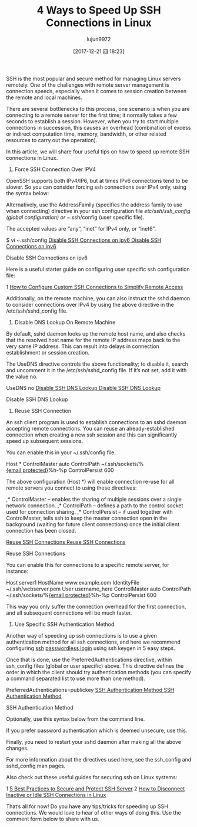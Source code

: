 #+TITLE: 4 Ways to Speed Up SSH Connections in Linux
#+URL: https://www.tecmint.com/speed-up-ssh-connections-in-linux/
#+AUTHOR: lujun9972
#+TAGS: raw
#+DATE: [2017-12-21 四 18:23]
#+LANGUAGE:  zh-CN
#+OPTIONS:  H:6 num:nil toc:t \n:nil ::t |:t ^:nil -:nil f:t *:t <:nil

SSH is the most popular and secure method for managing Linux servers remotely. One of the challenges with remote server management is connection speeds,
especially when it comes to session creation between the remote and local machines.

There are several bottlenecks to this process, one scenario is when you are connecting to a remote server for the first time; it normally takes a few seconds to
establish a session. However, when you try to start multiple connections in succession, this causes an overhead (combination of excess or indirect computation
time, memory, bandwidth, or other related resources to carry out the operation).

In this article, we will share four useful tips on how to speed up remote SSH connections in Linux.

1. Force SSH Connection Over IPV4

OpenSSH supports both IPv4/IP6, but at times IPv6 connections tend to be slower. So you can consider forcing ssh connections over IPv4 only, using the syntax
below:

# ssh -4 [[https://www.tecmint.com/cdn-cgi/l/email-protection][{email protected}]]

Alternatively, use the AddressFamily (specifies the address family to use when connecting) directive in your ssh configuration file /etc/ssh/ssh_config (global
configuration) or ~/.ssh/config (user specific file).

The accepted values are “any”, “inet” for IPv4 only, or “inet6”.

$ vi ~.ssh/config 
[[https://www.tecmint.com/wp-content/uploads/2017/11/Disable-SSH-Connections-on-ipv6.png][Disable SSH Connections on ipv6
Disable SSH Connections on ipv6]]

Disable SSH Connections on ipv6

Here is a useful starter guide on configuring user specific ssh configuration file:

1 [[https://www.tecmint.com/configure-custom-ssh-connection-in-linux/][How to Configure Custom SSH Connections to Simplify Remote Access]] 

Additionally, on the remote machine, you can also instruct the sshd daemon to consider connections over IPv4 by using the above directive in the
/etc/ssh/sshd_config file.

2. Disable DNS Lookup On Remote Machine

By default, sshd daemon looks up the remote host name, and also checks that the resolved host name for the remote IP address maps back to the very same IP
address. This can result into delays in connection establishment or session creation.

The UseDNS directive controls the above functionality; to disable it, search and uncomment it in the /etc/ssh/sshd_config file. If it’s not set, add it with the value
no.

UseDNS  no
[[https://www.tecmint.com/wp-content/uploads/2017/11/Disable-SSH-DNS-Lookup.png][Disable SSH DNS Lookup
Disable SSH DNS Lookup]]

Disable SSH DNS Lookup

3. Reuse SSH Connection

An ssh client program is used to establish connections to an sshd daemon accepting remote connections. You can reuse an already-established connection when
creating a new ssh session and this can significantly speed up subsequent sessions.

You can enable this in your ~/.ssh/config file.

Host *
ControlMaster auto
ControlPath  ~/.ssh/sockets/%[[https://www.tecmint.com/cdn-cgi/l/email-protection][{email protected}]]%h-%p
ControlPersist 600

The above configuration (Host *) will enable connection re-use for all remote servers you connect to using these directives:

,* ControlMaster – enables the sharing of multiple sessions over a single network connection. 
,* ControlPath – defines a path to the control socket used for connection sharing. 
,* ControlPersist – if used together with ControlMaster, tells ssh to keep the master connection open in the background (waiting for future client connections)
 once the initial client connection has been closed. 

[[https://www.tecmint.com/wp-content/uploads/2017/11/Reuse-SSH-Connections.png][Reuse SSH Connections
Reuse SSH Connections]]

Reuse SSH Connections

You can enable this for connections to a specific remote server, for instance:

Host server1
HostName   www.example.com
IdentityFile  ~/.ssh/webserver.pem
User username_here
ControlMaster auto
ControlPath  ~/.ssh/sockets/%[[https://www.tecmint.com/cdn-cgi/l/email-protection][{email protected}]]%h-%p
ControlPersist  600

This way you only suffer the connection overhead for the first connection, and all subsequent connections will be much faster.

4. Use Specific SSH Authentication Method

Another way of speeding up ssh connections is to use a given authentication method for all ssh connections, and here we recommend configuring [[https://www.tecmint.com/ssh-passwordless-login-using-ssh-keygen-in-5-easy-steps/][ssh]]
[[https://www.tecmint.com/ssh-passwordless-login-using-ssh-keygen-in-5-easy-steps/][passwordless login]] using ssh keygen in 5 easy steps.

Once that is done, use the PreferredAuthentications directive, within ssh_config files (global or user specific) above. This directive defines the order in which
the client should try authentication methods (you can specify a command separated list to use more than one method).

PreferredAuthentications=publickey 
[[https://www.tecmint.com/wp-content/uploads/2017/11/SSH-Authentication-Method.png][SSH Authentication Method
SSH Authentication Method]]

SSH Authentication Method

Optionally, use this syntax below from the command line.

# ssh -o "PreferredAuthentications=publickey" [[https://www.tecmint.com/cdn-cgi/l/email-protection][{email protected}]]

If you prefer password authentication which is deemed unsecure, use this.

# ssh -o "PreferredAuthentications=password" [[https://www.tecmint.com/cdn-cgi/l/email-protection][{email protected}]]

Finally, you need to restart your sshd daemon after making all the above changes.

# systemctl restart sshd	#Systemd
# service sshd restart 		#SysVInit

For more information about the directives used here, see the ssh_config and sshd_config man pages.

# man ssh_config
# man sshd_config 

Also check out these useful guides for securing ssh on Linux systems:

1 [[https://www.tecmint.com/5-best-practices-to-secure-and-protect-ssh-server/][5 Best Practices to Secure and Protect SSH Server]] 
2 [[https://www.tecmint.com/auto-disconnect-inactive-or-idle-ssh-connections-in-linux/][How to Disconnect Inactive or Idle SSH Connections in Linux]] 

That’s all for now! Do you have any tips/tricks for speeding up SSH connections. We would love to hear of other ways of doing this. Use the comment form below to
share with us.

